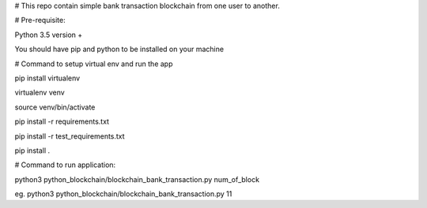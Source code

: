 # This repo contain simple bank transaction blockchain from one user to another.

# Pre-requisite:

Python 3.5 version +

You should have pip and python to be installed on your machine


# Command to setup virtual env and run the app

pip install virtualenv

virtualenv venv

source venv/bin/activate

pip install -r requirements.txt

pip install -r test_requirements.txt

pip install .


# Command to run application:

python3 python_blockchain/blockchain_bank_transaction.py num_of_block

eg.
python3 python_blockchain/blockchain_bank_transaction.py 11

